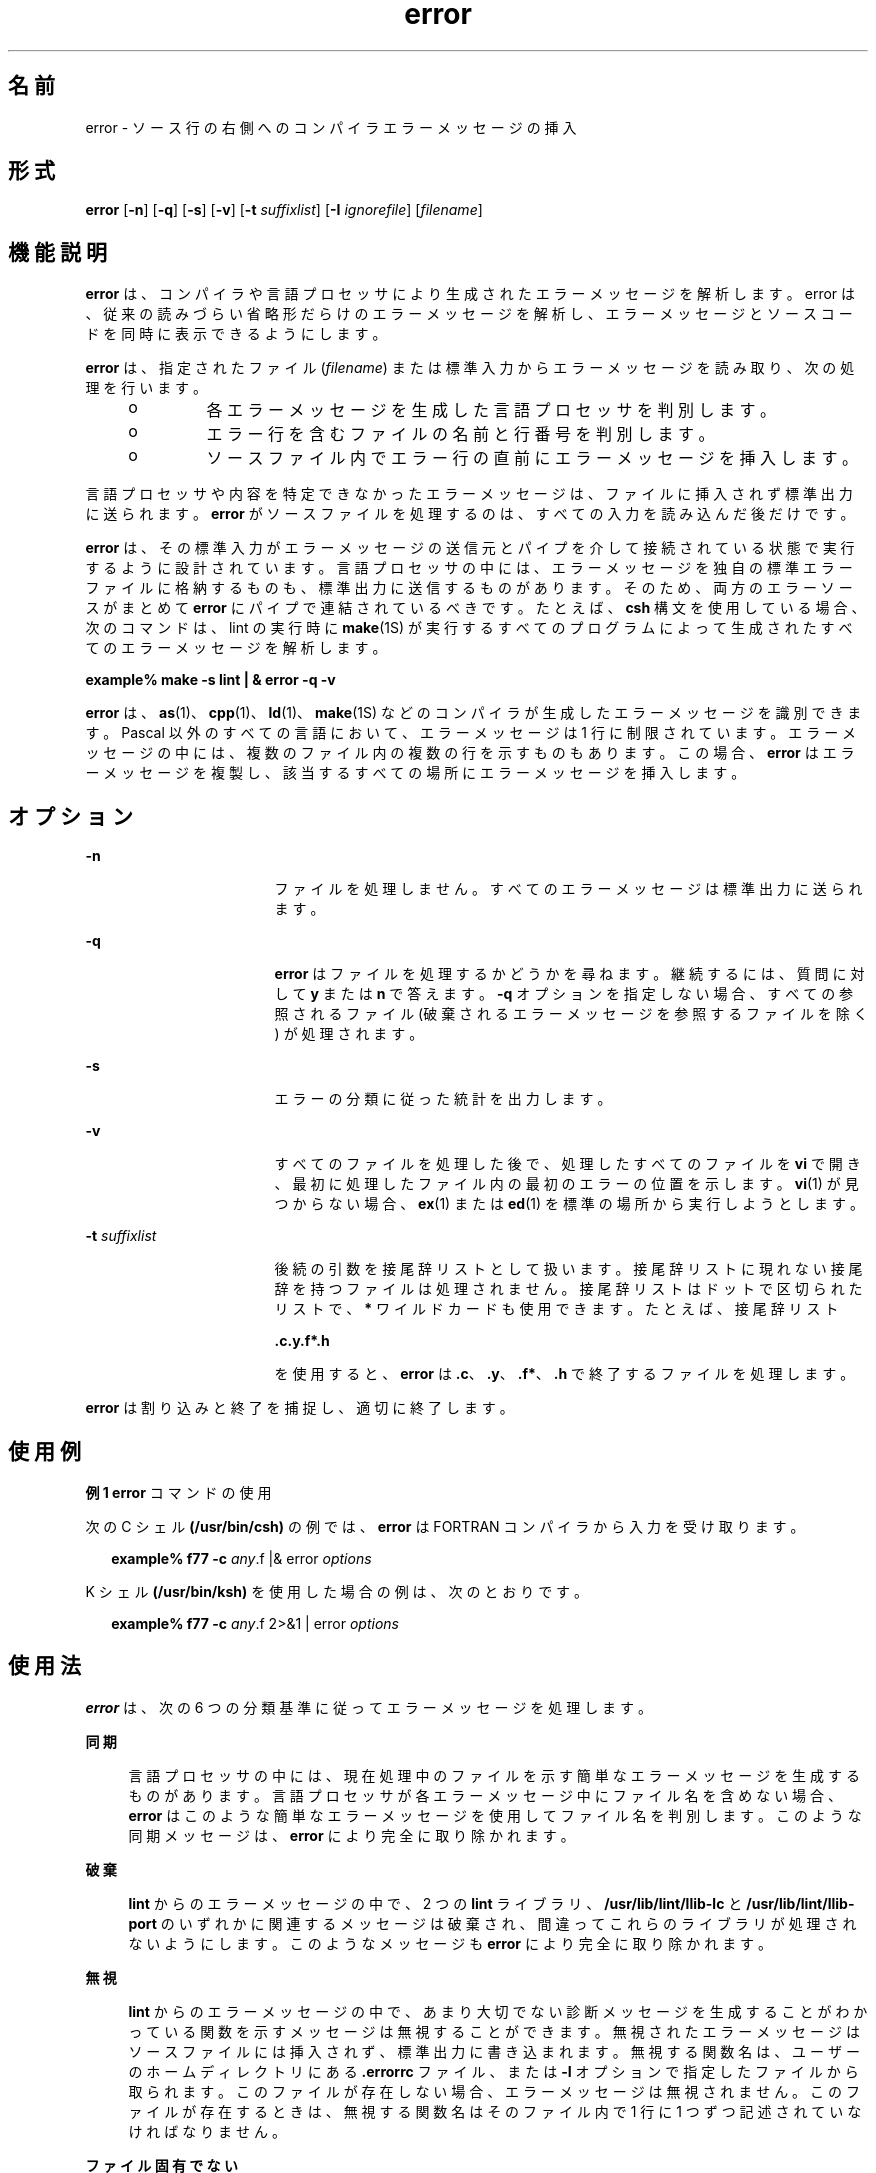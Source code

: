 '\" te
.\" Copyright (c) 2009, 2011, Oracle and/or its affiliates. All rights reserved.
.TH error 1 "2011 年 6 月 8 日" "SunOS 5.11" "ユーザーコマンド"
.SH 名前
error \- ソース行の右側へのコンパイラエラーメッセージの挿入
.SH 形式
.LP
.nf
\fBerror\fR [\fB-n\fR] [\fB-q\fR] [\fB-s\fR] [\fB-v\fR] [\fB-t\fR \fIsuffixlist\fR] [\fB-I\fR \fIignorefile\fR] [\fIfilename\fR]
.fi

.SH 機能説明
.sp
.LP
\fBerror\fR は、コンパイラや言語プロセッサにより生成されたエラーメッセージを解析します。error は、従来の読みづらい省略形だらけのエラーメッセージを解析し、エラーメッセージとソースコードを同時に表示できるようにします。
.sp
.LP
\fBerror\fR は、指定されたファイル (\fIfilename\fR) または標準入力からエラーメッセージを読み取り、次の処理を行います。
.RS +4
.TP
.ie t \(bu
.el o
各エラーメッセージを生成した言語プロセッサを判別します。
.RE
.RS +4
.TP
.ie t \(bu
.el o
エラー行を含むファイルの名前と行番号を判別します。
.RE
.RS +4
.TP
.ie t \(bu
.el o
ソースファイル内でエラー行の直前にエラーメッセージを挿入します。
.RE
.sp
.LP
言語プロセッサや内容を特定できなかったエラーメッセージは、ファイルに挿入されず標準出力に送られます。\fBerror\fR がソースファイルを処理するのは、すべての入力を読み込んだ後だけです。
.sp
.LP
\fBerror\fR は、その標準入力がエラーメッセージの送信元とパイプを介して接続されている状態で実行するように設計されています。言語プロセッサの中には、エラーメッセージを独自の標準エラーファイルに格納するものも、標準出力に送信するものがあります。そのため、両方のエラーソースがまとめて \fBerror\fR にパイプで連結されているべきです。たとえば、\fBcsh\fR 構文を使用している場合、次のコマンドは、lint の実行時に \fBmake\fR(1S) が実行するすべてのプログラムによって生成されたすべてのエラーメッセージを解析します。
.sp
.LP
\fBexample% make\fR \fB-s\fR \fBlint | & error\fR \fB-q\fR \fB-v\fR
.sp
.LP
\fBerror\fR は、\fBas\fR(1)、\fBcpp\fR(1)、\fBld\fR(1)、\fBmake\fR(1S) などのコンパイラが生成したエラーメッセージを識別できます。Pascal 以外のすべての言語において、エラーメッセージは 1 行に制限されています。エラーメッセージの中には、複数のファイル内の複数の行を示すものもあります。この場合、\fBerror\fR はエラーメッセージを複製し、該当するすべての場所にエラーメッセージを挿入します。
.SH オプション
.sp
.ne 2
.mk
.na
\fB\fB-n\fR\fR
.ad
.RS 17n
.rt  
ファイルを処理しません。すべてのエラーメッセージは標準出力に送られます。\fI\fR
.RE

.sp
.ne 2
.mk
.na
\fB\fB-q\fR\fR
.ad
.RS 17n
.rt  
\fBerror\fR はファイルを処理するかどうかを尋ねます。継続するには、質問に対して \fBy\fR または \fBn\fR で答えます。\fB-q\fR オプションを指定しない場合、すべての参照されるファイル (破棄されるエラーメッセージを参照するファイルを除く) が処理されます。
.RE

.sp
.ne 2
.mk
.na
\fB\fB-s\fR\fR
.ad
.RS 17n
.rt  
エラーの分類に従った統計を出力します。
.RE

.sp
.ne 2
.mk
.na
\fB\fB-v\fR\fR
.ad
.RS 17n
.rt  
すべてのファイルを処理した後で、処理したすべてのファイルを \fBvi\fR で開き、最初に処理したファイル内の最初のエラーの位置を示します。\fBvi\fR(1) が見つからない場合、\fBex\fR(1) または \fBed\fR(1) を標準の場所から実行しようとします。
.RE

.sp
.ne 2
.mk
.na
\fB\fB-t\fR\fI suffixlist\fR\fR
.ad
.RS 17n
.rt  
後続の引数を接尾辞リストとして扱います。接尾辞リストに現れない接尾辞を持つファイルは処理されません。接尾辞リストはドットで区切られたリストで、\fB*\fR ワイルドカードも使用できます。たとえば、接尾辞リスト 
.sp
\fB\&.c.y.f*.h\fR
.sp
を使用すると、\fBerror\fR は \fB\&.c\fR、\fB\&.y\fR、\fB\&.f*\fR、\fB\&.h\fR で終了するファイルを処理します。 
.RE

.sp
.LP
\fBerror\fR は割り込みと終了を捕捉し、適切に終了します。
.SH 使用例
.LP
\fB例 1 \fR\fBerror\fR コマンドの使用
.sp
.LP
次の C シェル  \fB(/usr/bin/csh)\fR の例では、\fBerror\fR は FORTRAN コンパイラから入力を受け取ります。

.sp
.in +2
.nf
\fBexample% f77\fR \fB-c\fR \fB\fIany\fR.f |& error \fIoptions\fR\fR
.fi
.in -2
.sp

.sp
.LP
K シェル \fB(/usr/bin/ksh)\fR を使用した場合の例は、次のとおりです。

.sp
.in +2
.nf
\fBexample% f77\fR \fB-c\fR \fB\fIany\fR.f 2>&1 | error \fIoptions\fR\fR
.fi
.in -2
.sp

.SH 使用法
.sp
.LP
\fBerror\fR は、次の 6 つの分類基準に従ってエラーメッセージを処理します。
.sp
.ne 2
.mk
.na
\fB\fB同期\fR\fR
.ad
.sp .6
.RS 4n
言語プロセッサの中には、現在処理中のファイルを示す簡単なエラーメッセージを生成するものがあります。言語プロセッサが各エラーメッセージ中にファイル名を含めない場合、\fBerror\fR はこのような簡単なエラーメッセージを使用してファイル名を判別します。このような同期メッセージは、\fBerror\fR により完全に取り除かれます。
.RE

.sp
.ne 2
.mk
.na
\fB\fB破棄\fR\fR
.ad
.sp .6
.RS 4n
\fBlint\fR からのエラーメッセージの中で、2 つの \fBlint\fR ライブラリ、\fB/usr/lib/lint/llib-lc\fR と \fB/usr/lib/lint/llib-port\fR のいずれかに関連するメッセージは破棄され、間違ってこれらのライブラリが処理されないようにします。このようなメッセージも \fBerror\fR により完全に取り除かれます。
.RE

.sp
.ne 2
.mk
.na
\fB\fB無視\fR\fR
.ad
.sp .6
.RS 4n
\fBlint\fR からのエラーメッセージの中で、あまり大切でない診断メッセージを生成することがわかっている関数を示すメッセージは無視することができます。無視されたエラーメッセージはソースファイルには挿入されず、標準出力に書き込まれます。無視する関数名は、ユーザーのホームディレクトリにある \fB\&.errorrc\fR ファイル、または \fB-I\fR オプションで指定したファイルから取られます。このファイルが存在しない場合、エラーメッセージは無視されません。このファイルが存在するときは、無視する関数名はそのファイル内で 1 行に 1 つずつ記述されていなければなりません。
.RE

.sp
.ne 2
.mk
.na
\fBファイル固有でない\fB\fR\fB\fR\fB\fR\fR
.ad
.sp .6
.RS 4n
判別できないエラーメッセージは 1 つのグループにまとめられ、ファイルが処理される前に標準出力に書き込まれます。このようなエラーメッセージは、ソースファイルには挿入されません。
.RE

.sp
.ne 2
.mk
.na
\fBファイルに固有\fB\fR\fB\fR\fR
.ad
.sp .6
.RS 4n
特定のファイルは示されているが特定の行が示されていないエラーメッセージは、そのファイルが処理されるときに標準出力に書き込まれます。
.RE

.sp
.ne 2
.mk
.na
\fB本当のエラー\fB\fR\fB\fR\fR
.ad
.sp .6
.RS 4n
判別可能なエラーメッセージは、そのエラーメッセージが示すファイルに挿入される候補となります。
.RE

.sp
.LP
ソースファイルに挿入されるのは、本当のエラーメッセージだけです。他のエラーメッセージは、\fBerror\fR により完全に取り除かれるか、標準出力に書き込まれます。\fBerror\fR はソースファイル内で、エラーメッセージの行番号が示す行の前にエラーメッセージを挿入します。各エラーメッセージはその言語におけるコメントとなります。内部的には、エラーの先頭には文字列 \fB###\fR が付けられ、エラーの終わりには文字列 \fB%%%\fR が付けられます。これにより、エディタで作業するとき、エラーを簡単に検出し削除できます。さらに、各エラーメッセージには、そのエラーメッセージが示す行の行番号が入っています。記述規則に則っとったソースプログラムであれば、エラーメッセージを削除しなくてもそのまま再コンパイルでき、エラーメッセージ自体が新たなエラーを引き起こすこともありません。C や Pascal のように記述規則を持たない言語で書かれた、記述の整っていないソースプログラムでは、コメントを別のコメント内に挿入することは可能ですが、新たにコンパイルするときに問題が発生する原因となります。これを回避するには、コメントの終わりと同じ行に言語文がないように、ソースプログラムの記述方法を変更します。
.SH ファイル
.sp
.ne 2
.mk
.na
\fB\fB~/.errorrc\fR\fR
.ad
.RS 14n
.rt  
\fBlint\fR のエラーメッセージで無視する関数名
.RE

.sp
.ne 2
.mk
.na
\fB\fB/dev/tty\fR\fR
.ad
.RS 14n
.rt  
ユーザーの端末
.RE

.SH 属性
.sp
.LP
属性についての詳細は、マニュアルページの \fBattributes\fR(5) を参照してください。
.sp

.sp
.TS
tab() box;
cw(2.75i) |cw(2.75i) 
lw(2.75i) |lw(2.75i) 
.
属性タイプ属性値
_
使用条件developer/base-developer-utilities
.TE

.SH 関連項目
.sp
.LP
\fBas\fR(1), \fBcpp\fR(1), \fBcsh\fR(1), \fBed\fR(1), \fBex\fR(1), \fBmake\fR(1S), \fBld\fR(1), \fBvi\fR(1), \fBattributes\fR(5)
.SH 使用上の留意点
.sp
.LP
tty デバイスは、ユーザー入力用に直接開いてください。
.sp
.LP
リンク付きのソースファイルは、リンクを 1 つだけ持つファイルのコピーを新たに作成します。
.sp
.LP
言語プロセッサのエラーメッセージの形式を変更すると、\fBerror\fR がエラーメッセージを判別できなくなります。
.sp
.LP
\fBerror\fR は純粋に機械的な処理を行うため、構文として重要でない 1 つのエラーによって発生した大量のエラーをフィルタすることはできません。このようなエラーは手動で破棄してください。
.sp
.LP
Pascal のエラーメッセージは実際にエラーが発生した行の後に置かれますが、error はメッセージを前に置きます。 '\fB|\fR' マークによるエラー箇所の指定も \fBerror\fR のメッセージではずれてしまいます。
.sp
.LP
\fBerror\fR は、ある程度高速な \fBCRT\fR で動作するように設計されています。低速の端末では使いづらく、ハードコピー端末で使用するようには設計されていません。
